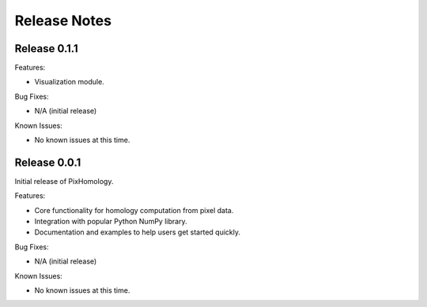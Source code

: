 Release Notes
============================

Release 0.1.1
*************

Features:

- Visualization module.

Bug Fixes:

- N/A (initial release)

Known Issues:

- No known issues at this time.


Release 0.0.1
*************
Initial release of PixHomology.

Features:

- Core functionality for homology computation from pixel data.
- Integration with popular Python NumPy library.
- Documentation and examples to help users get started quickly.

Bug Fixes:

- N/A (initial release)

Known Issues:

- No known issues at this time.